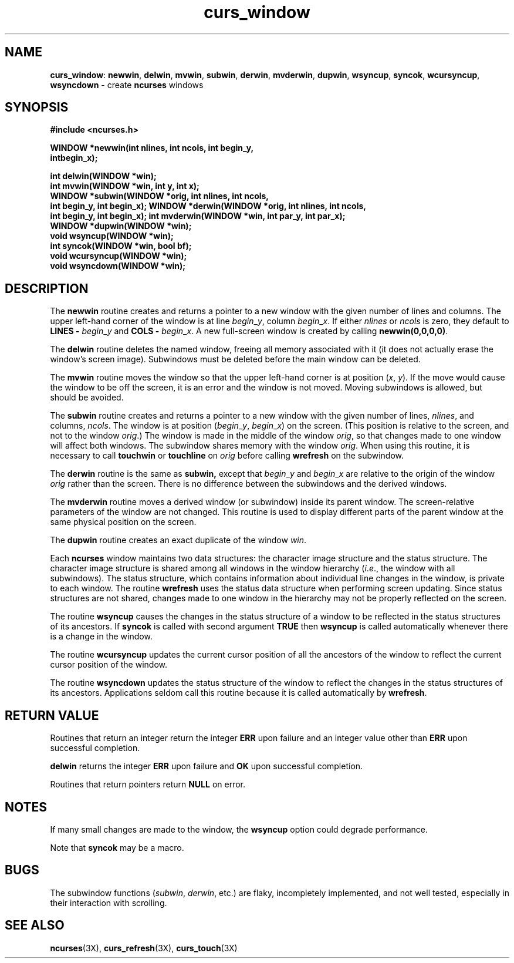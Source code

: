 .TH curs_window 3X ""
.SH NAME
\fBcurs_window\fR: \fBnewwin\fR, \fBdelwin\fR, \fBmvwin\fR,
\fBsubwin\fR, \fBderwin\fR, \fBmvderwin\fR, \fBdupwin\fR,
\fBwsyncup\fR, \fBsyncok\fR, \fBwcursyncup\fR, \fBwsyncdown\fR -
create \fBncurses\fR windows
.SH SYNOPSIS
\fB#include <ncurses.h>\fR

\fBWINDOW *newwin(int nlines, int ncols, int begin_y,\fR
      \fBintbegin_x);\fR

\fBint delwin(WINDOW *win);\fR
.br
\fBint mvwin(WINDOW *win, int y, int x);\fR
.br
\fBWINDOW *subwin(WINDOW *orig, int nlines, int ncols,
      int begin_y, int begin_x);\fR
\fBWINDOW *derwin(WINDOW *orig, int nlines, int ncols,
      int begin_y, int begin_x);\fR
\fBint mvderwin(WINDOW *win, int par_y, int par_x);\fR
.br
\fBWINDOW *dupwin(WINDOW *win);\fR
.br
\fBvoid wsyncup(WINDOW *win);\fR
.br
\fBint syncok(WINDOW *win, bool bf);\fR
.br
\fBvoid wcursyncup(WINDOW *win);\fR
.br
\fBvoid wsyncdown(WINDOW *win);\fR
.br
.SH DESCRIPTION
The \fBnewwin\fR routine creates and returns a pointer to a new window with the
given number of lines and columns.  The upper left-hand corner of the window is
at line \fIbegin\fR_\fIy\fR, column \fIbegin\fR_\fIx\fR.  If either
\fInlines\fR or \fIncols\fR is zero, they default to \fBLINES -\fR
\fIbegin\fR_\fIy\fR and \fBCOLS -\fR \fIbegin\fR_\fIx\fR.  A new full-screen
window is created by calling \fBnewwin(0,0,0,0)\fR.

The \fBdelwin\fR routine deletes the named window, freeing all memory
associated with it (it does not actually erase the window's screen
image).  Subwindows must be deleted before the main window can be
deleted.

The \fBmvwin\fR routine moves the window so that the upper left-hand
corner is at position (\fIx\fR, \fIy\fR).  If the move would cause the
window to be off the screen, it is an error and the window is not
moved.  Moving subwindows is allowed, but should be avoided.

The \fBsubwin\fR routine creates and returns a pointer to a new window
with the given number of lines, \fInlines\fR, and columns,
\fIncols\fR.  The window is at position (\fIbegin\fR_\fIy\fR,
\fIbegin\fR_\fIx\fR) on the screen.  (This position is relative to the
screen, and not to the window \fIorig\fR.)  The window is made in the
middle of the window \fIorig\fR, so that changes made to one window
will affect both windows.  The subwindow shares memory with the window
\fIorig\fR.  When using this routine, it is necessary to call
\fBtouchwin\fR or \fBtouchline\fR on \fIorig\fR before calling
\fBwrefresh\fR on the subwindow.

The \fBderwin\fR routine is the same as \fBsubwin,\fR except that
\fIbegin\fR_\fIy\fR and \fIbegin\fR_\fIx\fR are relative to the origin
of the window \fIorig\fR rather than the screen.  There is no
difference between the subwindows and the derived windows.

The \fBmvderwin\fR routine moves a derived window (or subwindow)
inside its parent window.  The screen-relative parameters of the
window are not changed.  This routine is used to display different
parts of the parent window at the same physical position on the
screen.

The \fBdupwin\fR routine creates an exact duplicate of the window \fIwin\fR.

Each \fBncurses\fR window maintains two data structures: the character
image structure and the status structure.  The character image
structure is shared among all windows in the window hierarchy
(\fIi\fR.\fIe\fR., the window with all subwindows).  The status
structure, which contains information about individual line changes in
the window, is private to each window.  The routine \fBwrefresh\fR
uses the status data structure when performing screen updating.  Since
status structures are not shared, changes made to one window in the
hierarchy may not be properly reflected on the screen.

The routine \fBwsyncup\fR causes the changes in the status structure
of a window to be reflected in the status structures of its ancestors.
If \fBsyncok\fR is called with second argument \fBTRUE\fR then
\fBwsyncup\fR is called automatically whenever there is a change in
the window.

The routine \fBwcursyncup\fR updates the current cursor position of all the
ancestors of the window to reflect the current cursor position of the
window.

The routine \fBwsyncdown\fR updates the status structure of the window
to reflect the changes in the status structures of its ancestors.
Applications seldom call this routine because it is called
automatically by \fBwrefresh\fR.
.SH RETURN VALUE
Routines that return an integer return the integer \fBERR\fR upon failure and
an integer value other than \fBERR\fR upon successful completion.

\fBdelwin\fR returns the integer \fBERR\fR upon failure and \fBOK\fR
upon successful completion.

Routines that return pointers return \fBNULL\fR on error.
.SH NOTES
If many small changes are made to the window, the \fBwsyncup\fR option could
degrade performance.

Note that \fBsyncok\fR may be a macro.
.SH BUGS
The subwindow functions (\fIsubwin\fR, \fIderwin\fR, etc.) are flaky, 
incompletely implemented, and not well tested, especially in their
interaction with scrolling.
.SH SEE ALSO
\fBncurses\fR(3X), \fBcurs_refresh\fR(3X), \fBcurs_touch\fR(3X)
.\"#
.\"# The following sets edit modes for GNU EMACS
.\"# Local Variables:
.\"# mode:nroff
.\"# fill-column:79
.\"# End:

